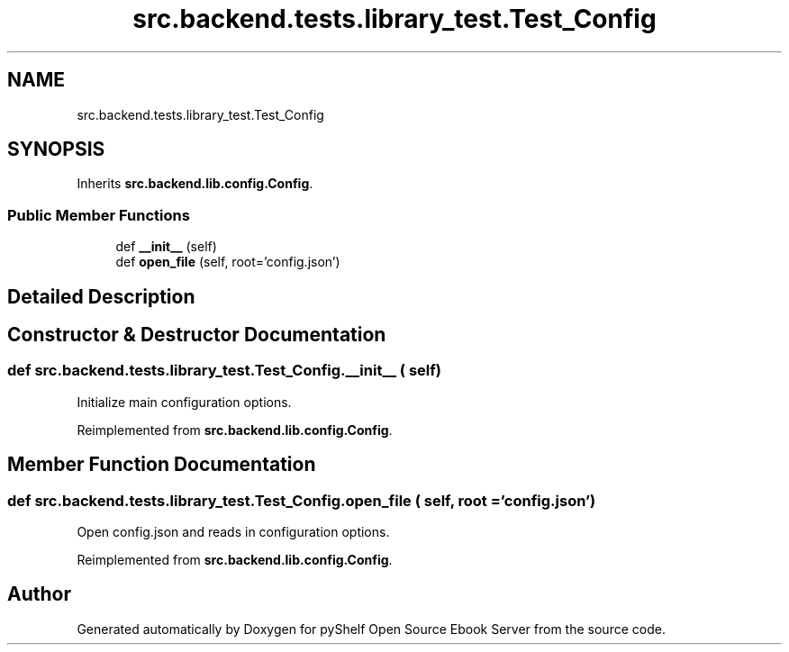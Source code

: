 .TH "src.backend.tests.library_test.Test_Config" 3 "Sat Mar 18 2023" "Version 0.8.0" "pyShelf Open Source Ebook Server" \" -*- nroff -*-
.ad l
.nh
.SH NAME
src.backend.tests.library_test.Test_Config
.SH SYNOPSIS
.br
.PP
.PP
Inherits \fBsrc\&.backend\&.lib\&.config\&.Config\fP\&.
.SS "Public Member Functions"

.in +1c
.ti -1c
.RI "def \fB__init__\fP (self)"
.br
.ti -1c
.RI "def \fBopen_file\fP (self, root='config\&.json')"
.br
.in -1c
.SH "Detailed Description"
.PP
.SH "Constructor & Destructor Documentation"
.PP
.SS "def src\&.backend\&.tests\&.library_test\&.Test_Config\&.__init__ ( self)"

.PP
.nf
Initialize main configuration options\&.
.fi
.PP

.PP
Reimplemented from \fBsrc\&.backend\&.lib\&.config\&.Config\fP\&.
.SH "Member Function Documentation"
.PP
.SS "def src\&.backend\&.tests\&.library_test\&.Test_Config\&.open_file ( self,  root = \fC'config\&.json'\fP)"

.PP
.nf
Open config\&.json and reads in configuration options\&.
.fi
.PP

.PP
Reimplemented from \fBsrc\&.backend\&.lib\&.config\&.Config\fP\&.

.SH "Author"
.PP
Generated automatically by Doxygen for pyShelf Open Source Ebook Server from the source code\&.
